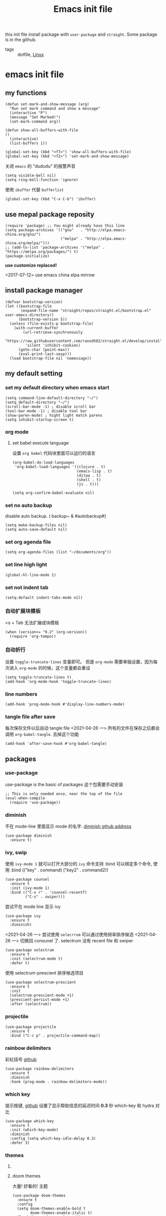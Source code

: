 #+title: Emacs init file
#+STARTUP: hidestars
#+STARTUP: content
#+roam_alias: "emasc init file"
#+property: header-args:elisp :tangle ~/.emacs.d/init.el

this init file install package with =user-package= and =straight=.
Some package is in the github.


- tags :: dotfile, [[file:../linux.org][Linux]]

* emacs init file
  :PROPERTIES:
  :header-args:elisp: :tangle ~/.emacs.d/init.el
  :END:

** my functions
   #+BEGIN_SRC elisp
     (defun set-mark-and-show-message (arg)
       "Run set mark command and show a message"
       (interactive "P")
       (message "Set Marked!")
       (set-mark-command arg))

     (defun show-all-buffers-with-file
	 ()
       (interactive)
       (list-buffers 1))

     (global-set-key (kbd "<f7>") 'show-all-buffers-with-file)
     (global-set-key (kbd "<f2>") 'set-mark-and-show-message)
   #+END_SRC

   关闭 =emacs= 的 "dududu" 的报警声音 
   #+BEGIN_SRC elisp
     (setq visible-bell nil)
     (setq ring-bell-function 'ignore)
   #+END_SRC
   
   使用 =ibuffer= 代替 =bufferlist=
   #+BEGIN_SRC elisp
     (global-set-key (kbd "C-x C-b") 'ibuffer)
   #+END_SRC

** use mepal package reposity
   #+BEGIN_SRC elisp
     (require 'package) ;; You might already have this line
     (setq package-archives '(("gnu"   . "http://elpa.emacs-china.org/gnu/")
                              ("melpa" . "http://elpa.emacs-china.org/melpa/")))
     ;; (add-to-list 'package-archives '("melpa" . "https://melpa.org/packages/") t)
     (package-initialize)
   #+END_SRC

   *use customize replaced!*

   <2017-07-12>
   use emacs china elpa mirrow

** install package manager
   #+BEGIN_SRC elisp
     (defvar bootstrap-version)
     (let ((bootstrap-file
            (expand-file-name "straight/repos/straight.el/bootstrap.el" user-emacs-directory))
           (bootstrap-version 5))
       (unless (file-exists-p bootstrap-file)
         (with-current-buffer
             (url-retrieve-synchronously
              "https://raw.githubusercontent.com/raxod502/straight.el/develop/install.el"
              'silent 'inhibit-cookies)
           (goto-char (point-max))
           (eval-print-last-sexp)))
       (load bootstrap-file nil 'nomessage))
   #+END_SRC

** my default setting
*** set my default directory when emacs start
    #+BEGIN_SRC elisp
      (setq command-line-default-directory "~/")
      (setq default-directory "~/")
      (scroll-bar-mode -1) ; disable scroll bar
      (tool-bar-mode -1) ; disable tool bar
      (show-paren-mode) ; hight light match parens
      (setq inhibit-startup-screen t)
    #+END_SRC
*** org mode
**** set babel execute language
     设置 ~org babel~ 代码块里面可以运行的语言
     #+BEGIN_SRC elisp
       (org-babel-do-load-languages
        'org-babel-load-languages '((clojure . t)
                                    (emacs-lisp . t)
                                    (ditaa . t)
                                    (shell . t)
                                    (js . t)))

       (setq org-confirm-babel-evaluate nil)
     #+END_SRC

*** set no auto backup
    disable auto backup. ( backup~ & #autobackup#)
    #+BEGIN_SRC elisp
      (setq make-backup-files nil)
      (setq auto-save-default nil)
    #+END_SRC

*** set org agenda file
    #+BEGIN_SRC elisp
      (setq org-agenda-files (list "~/documents/org"))
    #+END_SRC

*** set line high light
    #+BEGIN_SRC elisp
      (global-hl-line-mode 1)
    #+END_SRC

*** set not indent tab
    #+BEGIN_SRC elisp
      (setq-default indent-tabs-mode nil)
    #+END_SRC

*** 自动扩展块模板
    <s + Tab 无法扩展成块模板
    #+begin_src elisp
      (when (version<= "9.2" (org-version))
        (require 'org-tempo))
    #+end_src

*** 自动折行
    设置 ~toggle-truncate-lines~ 变量即可。
    但是 ~org-mode~ 需要单独设置，因为每次进入 ~org-mode~ 的时候，这个变量都会重设
    #+begin_src elisp
      (setq toggle-truncate-lines t)
      (add-hook 'org-mode-hook 'toggle-truncate-lines)
    #+end_src
    
*** line numbers
    #+begin_src elisp
      (add-hook 'prog-mode-hook #'display-line-numbers-mode)
    #+end_src    
*** tangle file after save
    每次保存文件以后自动 tangle file
    <2021-04-26 一> 所有的文件在保存之后都会调用 =org-babel-tangle=. 去掉这个功能
    #+begin_src elisp :tangle no
      (add-hook 'after-save-hook #'org-babel-tangle)
    #+end_src

** packages
*** use-package
    use-package is the basic of packages
    这个包需要手动安装
    #+begin_src elisp
      ;; This is only needed once, near the top of the file
      (eval-when-compile
        (require 'use-package))
    #+end_src
    
*** diminish
    不在 mode-line 里面显示 mode 的名字. [[https://github.com/myrjola/diminish.el][diminish gthub address]]
    #+begin_src elisp
      (use-package diminish
        :ensure t)
    #+end_src
    
*** ivy, swip
    使用 ~ivy-mode 1~ 就可以打开大部分的 ~ivy~ 命令支持
    :bind 可以绑定多个命令, 使用 :bind (("key" . command) ("key2" . command2))
    #+begin_src elisp
      (use-package counsel
        :ensure t
        :init (ivy-mode 1)
        :bind (("C-x r" . 'counsel-recentf)
               ("C-s" . swiper)))
    #+end_src

    尝试不在 mode line 显示 ivy
    #+begin_src elisp
      (use-package ivy
        :ensure t
        :diminish)
    #+end_src


    <2021-04-26 一> 尝试使用 =selecrrum= 可以通过使用频率排序候选
    <2021-04-26 一> 切换回 consunel 了. selectrum 没有 recent file 和 swiper
    #+begin_src elisp :tangle no
      (use-package selectrum
        :ensure t
        :init (selectrum-mode t)
        :defer t)
    #+end_src

    使用 selectrum-prescient 排序候选项目
    #+begin_src elisp :tangle no
      (use-package selectrum-prescient
        :ensure t
        :init
        (selectrum-prescient-mode +1)
        (prescient-persist-mode +1)
        :after (selectrum))
    #+end_src
    
*** projectile
    #+begin_src elisp
      (use-package projectile
        :ensure t
        :bind ("C-c p" . projectile-command-map))
    #+end_src
*** rainbow delimiters
    彩虹括号 [[https://github.com/Fanael/rainbow-delimiters][github]]
    #+begin_src elisp
      (use-package rainbow-delimiters
        :ensure t
        :diminish
        :hook (prog-mode . rainbow-delimiters-mode))
    #+end_src
*** which key
    提示按键, [[https://github.com/justbur/emacs-which-key][github]]
    设置了显示帮助信息的延迟时间 *0.3* 秒
    which-key 和 hydra 对比
    #+begin_src elisp
      (use-package which-key
        :ensure t
        :init (which-key-mode)
        :diminish
        :config (setq which-key-idle-delay 0.3)
        :defer 3)
    #+end_src   
*** themes
**** COMMENT all the icons
     有了这个包以后可以显示图标, [[https://github.com/domtronn/all-the-icons.el][github]]. *注意, 需要手动执行 all-the-icons-install-fonts 安装图标字体文件*
     #+begin_src elisp
       (use-package all-the-icons
         :ensure t)
     #+end_src
**** doom themes
     大量! 好看的! 主题
     #+begin_src elisp
       (use-package doom-themes
         :ensure t
         :config
         (setq doom-themes-enable-bold t
               doom-themes-enable-italic t)
         (load-theme 'doom-zenburn t))
     #+end_src
*** develop
**** lsp lauguage server protocol
     设置 ~lsp-deferred~ , 如果不希望 ~LSP server~ 立刻启动
     [[https://emacs-lsp.github.io/lsp-mode/page/installation/][安装官方文档]]
     #+begin_src elisp
       (use-package lsp-mode
         :ensure t
         :commands (lsp lsp-deferred)
         :init (setq lsp-keymap-prefix "C-c l")
         :config (lsp-enable-which-key-integration t))

     #+end_src

***** lsp-ui [[https://emacs-lsp.github.io/lsp-ui/][官方网站]].
     =lsp ui= 提供了 =lsp-mode= 界面上的支持. 比如 =flycheck=, =code lenses=.
     一般来说, =lsp-mode= 自动启用 =lsp-ui= 除非 =lsp-auto-config= 设置成 nil.
     #+begin_src elisp
       (use-package lsp-ui
         :ensure t
         :init (setq lsp-ui-doc-position 'bottom)
         :hook (lsp-mode . lsp-ui-mode))
     #+end_src

***** lsp treemasc
      可以漂亮的显示当前 =buffer= 的 =symbols=, =errors=, =warrnings= 等等信息
      显示文件 symbol 的效果比 =lsp-ui imenu= 好很多
      #+begin_src elisp
        (use-package lsp-treemacs
          :ensure t
          :after (lsp-deferred))
      #+end_src
     
     
     在单独的开发语言配置中, 可以直接设置 :hook 来启动 ~lsp~
     比如
     #+begin_src elisp :tangle no
       (use-package ...
         ...
         :hook (xxx-mode . lsp-deferred)
         ...)
     #+end_src
     
***** lsp ivy
      可以快速的在 symbols 中跳转.
      如果想要跳转到任何 functons, vars 或者别的 symbols, 可以使用 =ivy-workspace-symbol= 命令
      #+begin_src elisp
        (use-package lsp-ivy
          :ensure t)
      #+end_src
**** Company 自动完成
     配置自动完成的功能, 自动完成只在启动了 lsp 的 buffer 中启动
     #+begin_src elisp
       (use-package company
         :diminish
         :ensure t
         :after lsp-mode
         :hook (lsp-mode . company-mode)
         :bind
         (:map company-active-map
               ("<tab>" . company-complete-selection))
         (:map lsp-mode-map
               ("<tab>" . company-indent-or-complete-common))
         :custom
         (company-minimum-prefix-length 1)
         (company-idle-delay 0.0))

       (use-package company-box
         :ensure t
         :diminish
         :hook (company-mode . company-box-mode))

     #+end_src

     
**** Python
     配置 python 开发环境, lsp 后端使用微软的 lsp client. [[https://github.com/Microsoft/python-language-server][微软 python language server 主页]]
     微软的 python lsp server 使用非常简单, 可以自动安装
     启动 python mode 以后, require lsp-python-ms, 启动 lsp.
     #+begin_src elisp
       (use-package lsp-python-ms
         :ensure t
         :init (setq lsp-python-ms-auto-install-server t)
         :hook (python-mode . (lambda ()
                                (require 'lsp-python-ms)
                                (lsp-deferred))))
     #+end_src
 



** Chinese
   中文相关的设置, 字体, 输入法等等
   
   #+begin_src elisp
     (use-package cnfonts
       :ensure t
       :init (cnfonts-enable))
   #+end_src

Local Variables:
eval: (add-hook 'after-save-hook #'org-babel-tangle)
End:
